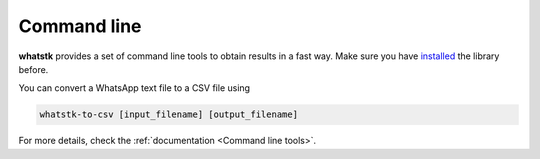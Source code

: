 Command line
============

**whatstk** provides a set of command line tools to obtain results in a fast way. Make sure you have 
`installed <Installation & compatibility>`_ the library before.

You can convert a WhatsApp text file to a CSV file using 

.. code-block::

    whatstk-to-csv [input_filename] [output_filename]


For more details, check the :ref:`documentation <Command line tools>`.
